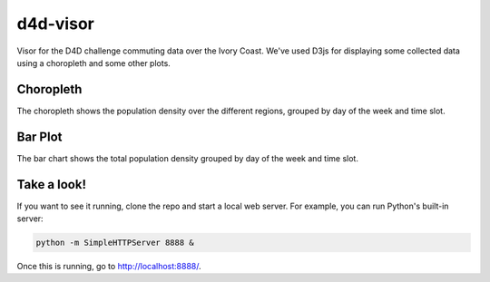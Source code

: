 =========
d4d-visor
=========
.. image:: thumbnail.png

Visor for the D4D challenge commuting data over the Ivory Coast. We've used D3js for displaying some collected data using a choropleth and some other plots.

Choropleth
==========
The choropleth shows the population density over the different regions, grouped by day of the week and time slot.

Bar Plot
========
The bar chart shows the total population density grouped by day of the week and time slot.

Take a look!
============
If you want to see it running, clone the repo and start a local web server. For example, you can run Python's built-in server:

.. code:: bash

    python -m SimpleHTTPServer 8888 &

Once this is running, go to http://localhost:8888/.
